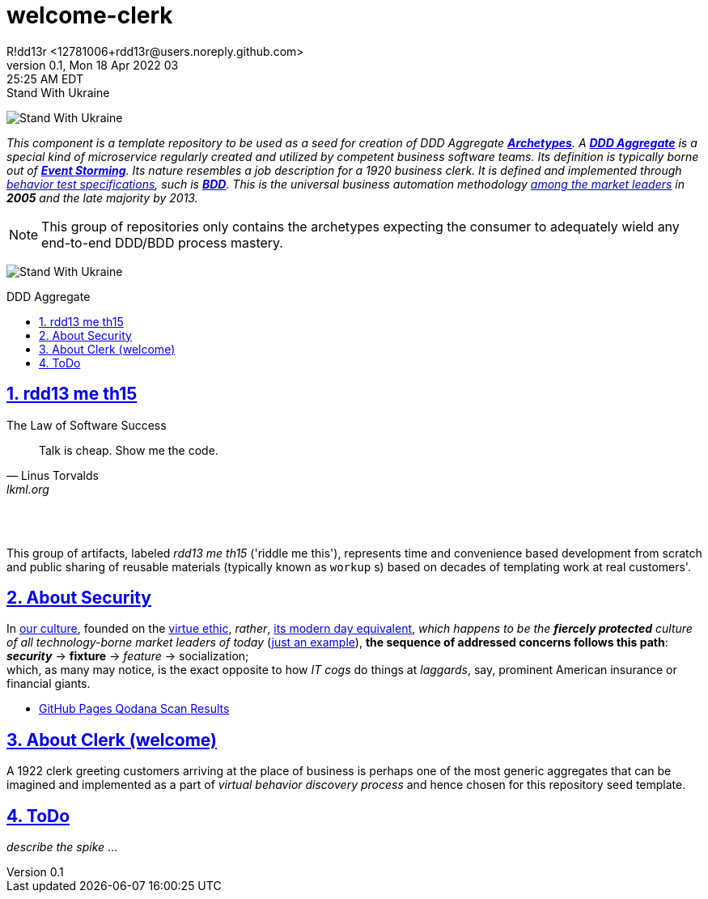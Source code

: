 = welcome-clerk
R!dd13r <12781006+rdd13r@users.noreply.github.com>
v0.1, Mon 18 Apr 2022 03:25:25 AM EDT
:description: ❤ Kotlin ❤️DDD Aggregate Archetype
:sectnums:
:sectanchors:
:sectlinks:
:icons: font
:toc: preamble
:toclevels: 3
:toc-title: DDD Aggregate
:keywords: Kotlin DDD Aggregate Archetype
:imagesdir: ./assets/img
ifdef::env-name[:relfilesuffix: .adoc]

[#img-ukes-with]
.Stand With Ukraine
[link=https://stand-with-ukraine.pp.ua]
image:https://raw.githubusercontent.com/vshymanskyy/StandWithUkraine/main/banner2-direct.svg[Stand With Ukraine]

_This component is a template repository to be used as a seed for creation of DDD Aggregate link:++https://en.wikipedia.org/wiki/Archetype_(information_science)++[*Archetypes*^].
A https://martinfowler.com/bliki/DDD_Aggregate.html[*DDD Aggregate*^] is a special kind of microservice regularly created and utilized by competent business software teams. Its definition is typically borne out of https://www.eventstorming.com/[*Event Storming*^]. Its nature resembles a job description for a 1920 business clerk. It is defined and implemented through https://dannorth.net/introducing-bdd/[behavior test specifications], such is https://en.wikipedia.org/wiki/Behavior-driven_development[*BDD*]. This is the universal business automation methodology https://en.wikipedia.org/wiki/Technology_adoption_life_cycle[among the market leaders^] in *2005* and the late majority by 2013._

NOTE: This group of repositories only contains the archetypes expecting the consumer to adequately wield any end-to-end DDD/BDD process mastery.

[#img-ukes-with-badge]
[link=https://stand-with-ukraine.pp.ua]
image:https://raw.githubusercontent.com/vshymanskyy/StandWithUkraine/main/badges/StandWithUkraine.svg[Stand With Ukraine]

== rdd13 me th15

.The Law of Software Success
[quote, Linus Torvalds, lkml.org, 2000-08-25 ]
____
Talk is cheap. Show me the code.
____

&nbsp; +
&nbsp;

This group of artifacts, labeled _rdd13 me th15_ ('riddle me this'), represents time and convenience based development from scratch and public sharing of reusable materials (typically known as `workup` s) based on decades of templating work at real customers'.

== About Security

In
https://en.wikipedia.org/wiki/Hacker_culture[our culture^],
founded on the
https://en.wikipedia.org/wiki/Virtue_ethics[virtue ethic], _rather_,
https://en.wikipedia.org/wiki/Hacker_ethic[its modern day equivalent],
_which happens to be the *fiercely protected* culture of all technology-borne market leaders of today_
(https://jobs.netflix.com/culture[just an example]),
*the sequence of addressed concerns follows this path*: +
*_security_* -> *fixture* -> _feature_ -> socialization; +
which, as many may notice, is the exact opposite to how _IT cogs_ do things at _laggards_,
say, prominent American insurance or financial giants.

* https://rdd13r.github.io/welcome-clerk[GitHub Pages Qodana Scan Results]

== About Clerk (welcome)

A 1922 clerk greeting customers arriving at the place of business is perhaps one of the most generic aggregates that can be imagined and implemented as a part of _virtual behavior discovery process_ and hence chosen for this repository seed template.

== ToDo

_describe the spike_ ...